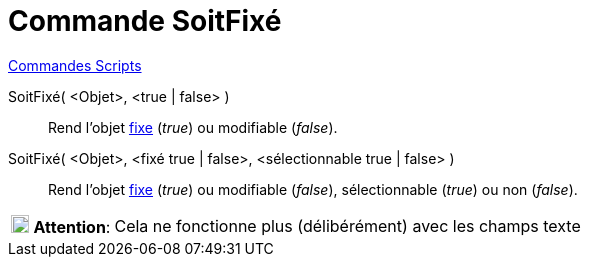 = Commande SoitFixé
:page-en: commands/SetFixed
ifdef::env-github[:imagesdir: /fr/modules/ROOT/assets/images]

xref:commands/Commandes_Scripts.adoc[ Commandes Scripts]

SoitFixé( <Objet>, <true | false> )::
  Rend l'objet xref:/Propriétés_d_un_objet.adoc[fixe] (_true_) ou modifiable (_false_).

SoitFixé( <Objet>, <fixé true | false>, <sélectionnable true | false> )::
  Rend l'objet xref:/Propriétés_d_un_objet.adoc[fixe] (_true_) ou modifiable (_false_), sélectionnable (_true_) ou non
  (_false_).

[cols="12%,88%",]
|===
|image:18px-Attention.png[Attention,title="Attention",width=18,height=18] *Attention*: |Cela ne fonctionne plus
(délibérément) avec les champs texte
|===
